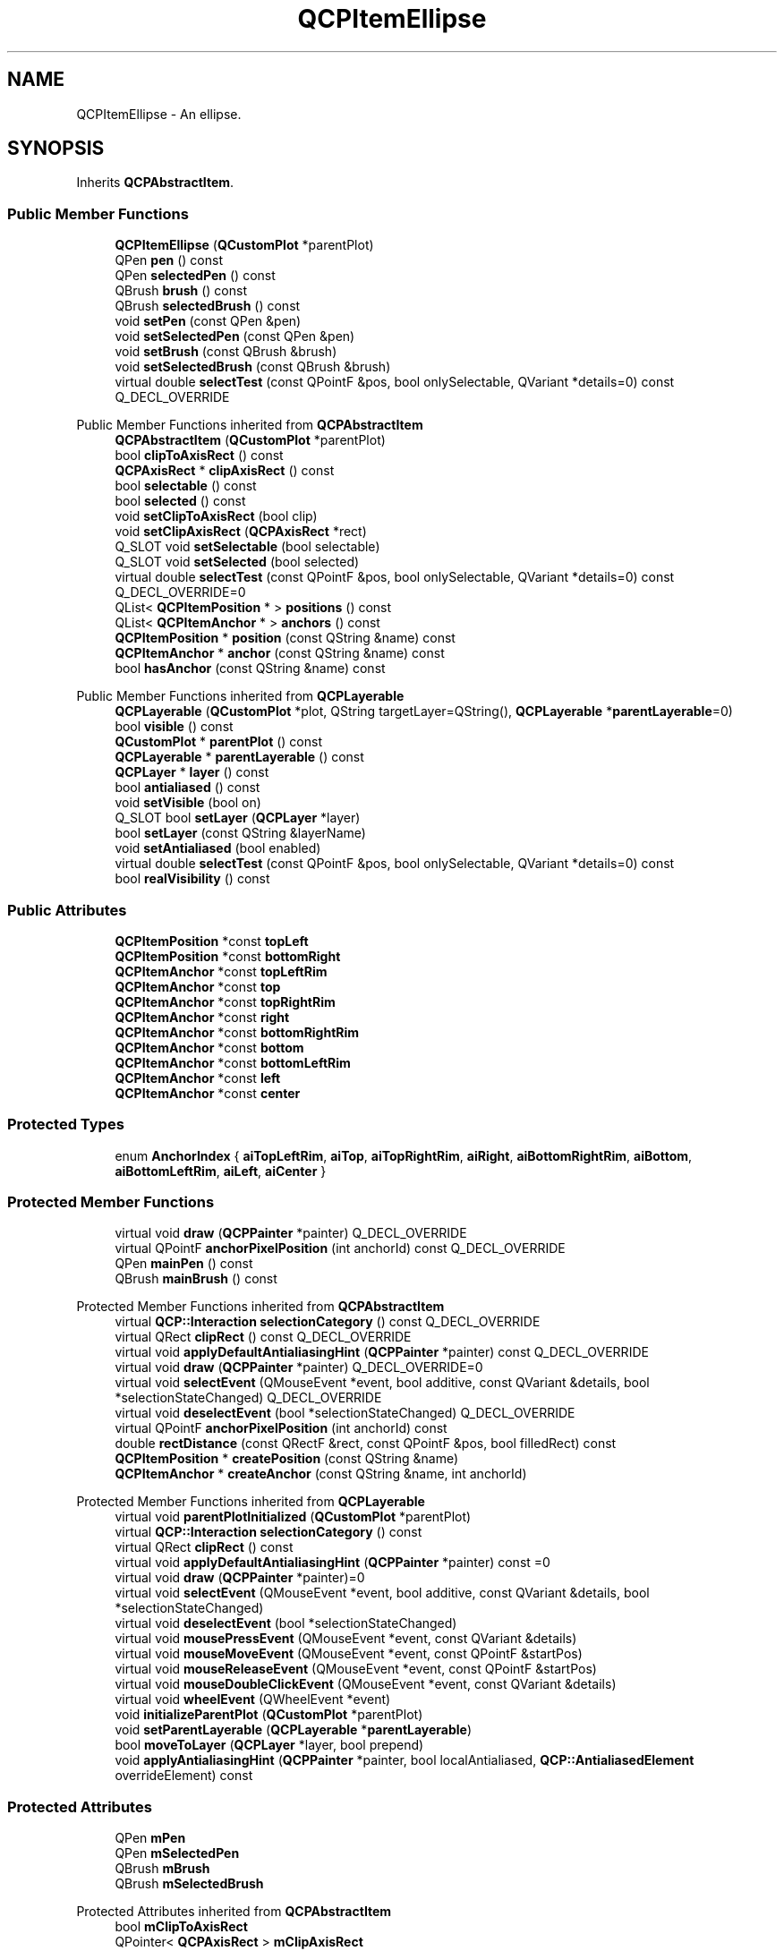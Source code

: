 .TH "QCPItemEllipse" 3 "Wed Mar 15 2023" "OmronPID" \" -*- nroff -*-
.ad l
.nh
.SH NAME
QCPItemEllipse \- An ellipse\&.  

.SH SYNOPSIS
.br
.PP
.PP
Inherits \fBQCPAbstractItem\fP\&.
.SS "Public Member Functions"

.in +1c
.ti -1c
.RI "\fBQCPItemEllipse\fP (\fBQCustomPlot\fP *parentPlot)"
.br
.ti -1c
.RI "QPen \fBpen\fP () const"
.br
.ti -1c
.RI "QPen \fBselectedPen\fP () const"
.br
.ti -1c
.RI "QBrush \fBbrush\fP () const"
.br
.ti -1c
.RI "QBrush \fBselectedBrush\fP () const"
.br
.ti -1c
.RI "void \fBsetPen\fP (const QPen &pen)"
.br
.ti -1c
.RI "void \fBsetSelectedPen\fP (const QPen &pen)"
.br
.ti -1c
.RI "void \fBsetBrush\fP (const QBrush &brush)"
.br
.ti -1c
.RI "void \fBsetSelectedBrush\fP (const QBrush &brush)"
.br
.ti -1c
.RI "virtual double \fBselectTest\fP (const QPointF &pos, bool onlySelectable, QVariant *details=0) const Q_DECL_OVERRIDE"
.br
.in -1c

Public Member Functions inherited from \fBQCPAbstractItem\fP
.in +1c
.ti -1c
.RI "\fBQCPAbstractItem\fP (\fBQCustomPlot\fP *parentPlot)"
.br
.ti -1c
.RI "bool \fBclipToAxisRect\fP () const"
.br
.ti -1c
.RI "\fBQCPAxisRect\fP * \fBclipAxisRect\fP () const"
.br
.ti -1c
.RI "bool \fBselectable\fP () const"
.br
.ti -1c
.RI "bool \fBselected\fP () const"
.br
.ti -1c
.RI "void \fBsetClipToAxisRect\fP (bool clip)"
.br
.ti -1c
.RI "void \fBsetClipAxisRect\fP (\fBQCPAxisRect\fP *rect)"
.br
.ti -1c
.RI "Q_SLOT void \fBsetSelectable\fP (bool selectable)"
.br
.ti -1c
.RI "Q_SLOT void \fBsetSelected\fP (bool selected)"
.br
.ti -1c
.RI "virtual double \fBselectTest\fP (const QPointF &pos, bool onlySelectable, QVariant *details=0) const Q_DECL_OVERRIDE=0"
.br
.ti -1c
.RI "QList< \fBQCPItemPosition\fP * > \fBpositions\fP () const"
.br
.ti -1c
.RI "QList< \fBQCPItemAnchor\fP * > \fBanchors\fP () const"
.br
.ti -1c
.RI "\fBQCPItemPosition\fP * \fBposition\fP (const QString &name) const"
.br
.ti -1c
.RI "\fBQCPItemAnchor\fP * \fBanchor\fP (const QString &name) const"
.br
.ti -1c
.RI "bool \fBhasAnchor\fP (const QString &name) const"
.br
.in -1c

Public Member Functions inherited from \fBQCPLayerable\fP
.in +1c
.ti -1c
.RI "\fBQCPLayerable\fP (\fBQCustomPlot\fP *plot, QString targetLayer=QString(), \fBQCPLayerable\fP *\fBparentLayerable\fP=0)"
.br
.ti -1c
.RI "bool \fBvisible\fP () const"
.br
.ti -1c
.RI "\fBQCustomPlot\fP * \fBparentPlot\fP () const"
.br
.ti -1c
.RI "\fBQCPLayerable\fP * \fBparentLayerable\fP () const"
.br
.ti -1c
.RI "\fBQCPLayer\fP * \fBlayer\fP () const"
.br
.ti -1c
.RI "bool \fBantialiased\fP () const"
.br
.ti -1c
.RI "void \fBsetVisible\fP (bool on)"
.br
.ti -1c
.RI "Q_SLOT bool \fBsetLayer\fP (\fBQCPLayer\fP *layer)"
.br
.ti -1c
.RI "bool \fBsetLayer\fP (const QString &layerName)"
.br
.ti -1c
.RI "void \fBsetAntialiased\fP (bool enabled)"
.br
.ti -1c
.RI "virtual double \fBselectTest\fP (const QPointF &pos, bool onlySelectable, QVariant *details=0) const"
.br
.ti -1c
.RI "bool \fBrealVisibility\fP () const"
.br
.in -1c
.SS "Public Attributes"

.in +1c
.ti -1c
.RI "\fBQCPItemPosition\fP *const \fBtopLeft\fP"
.br
.ti -1c
.RI "\fBQCPItemPosition\fP *const \fBbottomRight\fP"
.br
.ti -1c
.RI "\fBQCPItemAnchor\fP *const \fBtopLeftRim\fP"
.br
.ti -1c
.RI "\fBQCPItemAnchor\fP *const \fBtop\fP"
.br
.ti -1c
.RI "\fBQCPItemAnchor\fP *const \fBtopRightRim\fP"
.br
.ti -1c
.RI "\fBQCPItemAnchor\fP *const \fBright\fP"
.br
.ti -1c
.RI "\fBQCPItemAnchor\fP *const \fBbottomRightRim\fP"
.br
.ti -1c
.RI "\fBQCPItemAnchor\fP *const \fBbottom\fP"
.br
.ti -1c
.RI "\fBQCPItemAnchor\fP *const \fBbottomLeftRim\fP"
.br
.ti -1c
.RI "\fBQCPItemAnchor\fP *const \fBleft\fP"
.br
.ti -1c
.RI "\fBQCPItemAnchor\fP *const \fBcenter\fP"
.br
.in -1c
.SS "Protected Types"

.in +1c
.ti -1c
.RI "enum \fBAnchorIndex\fP { \fBaiTopLeftRim\fP, \fBaiTop\fP, \fBaiTopRightRim\fP, \fBaiRight\fP, \fBaiBottomRightRim\fP, \fBaiBottom\fP, \fBaiBottomLeftRim\fP, \fBaiLeft\fP, \fBaiCenter\fP }"
.br
.in -1c
.SS "Protected Member Functions"

.in +1c
.ti -1c
.RI "virtual void \fBdraw\fP (\fBQCPPainter\fP *painter) Q_DECL_OVERRIDE"
.br
.ti -1c
.RI "virtual QPointF \fBanchorPixelPosition\fP (int anchorId) const Q_DECL_OVERRIDE"
.br
.ti -1c
.RI "QPen \fBmainPen\fP () const"
.br
.ti -1c
.RI "QBrush \fBmainBrush\fP () const"
.br
.in -1c

Protected Member Functions inherited from \fBQCPAbstractItem\fP
.in +1c
.ti -1c
.RI "virtual \fBQCP::Interaction\fP \fBselectionCategory\fP () const Q_DECL_OVERRIDE"
.br
.ti -1c
.RI "virtual QRect \fBclipRect\fP () const Q_DECL_OVERRIDE"
.br
.ti -1c
.RI "virtual void \fBapplyDefaultAntialiasingHint\fP (\fBQCPPainter\fP *painter) const Q_DECL_OVERRIDE"
.br
.ti -1c
.RI "virtual void \fBdraw\fP (\fBQCPPainter\fP *painter) Q_DECL_OVERRIDE=0"
.br
.ti -1c
.RI "virtual void \fBselectEvent\fP (QMouseEvent *event, bool additive, const QVariant &details, bool *selectionStateChanged) Q_DECL_OVERRIDE"
.br
.ti -1c
.RI "virtual void \fBdeselectEvent\fP (bool *selectionStateChanged) Q_DECL_OVERRIDE"
.br
.ti -1c
.RI "virtual QPointF \fBanchorPixelPosition\fP (int anchorId) const"
.br
.ti -1c
.RI "double \fBrectDistance\fP (const QRectF &rect, const QPointF &pos, bool filledRect) const"
.br
.ti -1c
.RI "\fBQCPItemPosition\fP * \fBcreatePosition\fP (const QString &name)"
.br
.ti -1c
.RI "\fBQCPItemAnchor\fP * \fBcreateAnchor\fP (const QString &name, int anchorId)"
.br
.in -1c

Protected Member Functions inherited from \fBQCPLayerable\fP
.in +1c
.ti -1c
.RI "virtual void \fBparentPlotInitialized\fP (\fBQCustomPlot\fP *parentPlot)"
.br
.ti -1c
.RI "virtual \fBQCP::Interaction\fP \fBselectionCategory\fP () const"
.br
.ti -1c
.RI "virtual QRect \fBclipRect\fP () const"
.br
.ti -1c
.RI "virtual void \fBapplyDefaultAntialiasingHint\fP (\fBQCPPainter\fP *painter) const =0"
.br
.ti -1c
.RI "virtual void \fBdraw\fP (\fBQCPPainter\fP *painter)=0"
.br
.ti -1c
.RI "virtual void \fBselectEvent\fP (QMouseEvent *event, bool additive, const QVariant &details, bool *selectionStateChanged)"
.br
.ti -1c
.RI "virtual void \fBdeselectEvent\fP (bool *selectionStateChanged)"
.br
.ti -1c
.RI "virtual void \fBmousePressEvent\fP (QMouseEvent *event, const QVariant &details)"
.br
.ti -1c
.RI "virtual void \fBmouseMoveEvent\fP (QMouseEvent *event, const QPointF &startPos)"
.br
.ti -1c
.RI "virtual void \fBmouseReleaseEvent\fP (QMouseEvent *event, const QPointF &startPos)"
.br
.ti -1c
.RI "virtual void \fBmouseDoubleClickEvent\fP (QMouseEvent *event, const QVariant &details)"
.br
.ti -1c
.RI "virtual void \fBwheelEvent\fP (QWheelEvent *event)"
.br
.ti -1c
.RI "void \fBinitializeParentPlot\fP (\fBQCustomPlot\fP *parentPlot)"
.br
.ti -1c
.RI "void \fBsetParentLayerable\fP (\fBQCPLayerable\fP *\fBparentLayerable\fP)"
.br
.ti -1c
.RI "bool \fBmoveToLayer\fP (\fBQCPLayer\fP *layer, bool prepend)"
.br
.ti -1c
.RI "void \fBapplyAntialiasingHint\fP (\fBQCPPainter\fP *painter, bool localAntialiased, \fBQCP::AntialiasedElement\fP overrideElement) const"
.br
.in -1c
.SS "Protected Attributes"

.in +1c
.ti -1c
.RI "QPen \fBmPen\fP"
.br
.ti -1c
.RI "QPen \fBmSelectedPen\fP"
.br
.ti -1c
.RI "QBrush \fBmBrush\fP"
.br
.ti -1c
.RI "QBrush \fBmSelectedBrush\fP"
.br
.in -1c

Protected Attributes inherited from \fBQCPAbstractItem\fP
.in +1c
.ti -1c
.RI "bool \fBmClipToAxisRect\fP"
.br
.ti -1c
.RI "QPointer< \fBQCPAxisRect\fP > \fBmClipAxisRect\fP"
.br
.ti -1c
.RI "QList< \fBQCPItemPosition\fP * > \fBmPositions\fP"
.br
.ti -1c
.RI "QList< \fBQCPItemAnchor\fP * > \fBmAnchors\fP"
.br
.ti -1c
.RI "bool \fBmSelectable\fP"
.br
.ti -1c
.RI "bool \fBmSelected\fP"
.br
.in -1c

Protected Attributes inherited from \fBQCPLayerable\fP
.in +1c
.ti -1c
.RI "bool \fBmVisible\fP"
.br
.ti -1c
.RI "\fBQCustomPlot\fP * \fBmParentPlot\fP"
.br
.ti -1c
.RI "QPointer< \fBQCPLayerable\fP > \fBmParentLayerable\fP"
.br
.ti -1c
.RI "\fBQCPLayer\fP * \fBmLayer\fP"
.br
.ti -1c
.RI "bool \fBmAntialiased\fP"
.br
.in -1c
.SS "Additional Inherited Members"


Signals inherited from \fBQCPAbstractItem\fP
.in +1c
.ti -1c
.RI "void \fBselectionChanged\fP (bool selected)"
.br
.ti -1c
.RI "void \fBselectableChanged\fP (bool selectable)"
.br
.in -1c

Signals inherited from \fBQCPLayerable\fP
.in +1c
.ti -1c
.RI "void \fBlayerChanged\fP (\fBQCPLayer\fP *newLayer)"
.br
.in -1c
.SH "Detailed Description"
.PP 
An ellipse\&. 


.PP
It has two positions, \fItopLeft\fP and \fIbottomRight\fP, which define the rect the ellipse will be drawn in\&. 
.PP
Definition at line \fB6380\fP of file \fBqcustomplot\&.h\fP\&.
.SH "Member Enumeration Documentation"
.PP 
.SS "enum QCPItemEllipse::AnchorIndex\fC [protected]\fP"

.PP
Definition at line \fB6421\fP of file \fBqcustomplot\&.h\fP\&.
.SH "Constructor & Destructor Documentation"
.PP 
.SS "QCPItemEllipse::QCPItemEllipse (\fBQCustomPlot\fP * parentPlot)\fC [explicit]\fP"
Creates an ellipse item and sets default values\&.
.PP
The created item is automatically registered with \fIparentPlot\fP\&. This \fBQCustomPlot\fP instance takes ownership of the item, so do not delete it manually but use \fBQCustomPlot::removeItem()\fP instead\&. 
.PP
Definition at line \fB29075\fP of file \fBqcustomplot\&.cpp\fP\&.
.SS "QCPItemEllipse::~QCPItemEllipse ()\fC [virtual]\fP"

.PP
Definition at line \fB29098\fP of file \fBqcustomplot\&.cpp\fP\&.
.SH "Member Function Documentation"
.PP 
.SS "QPointF QCPItemEllipse::anchorPixelPosition (int anchorId) const\fC [protected]\fP, \fC [virtual]\fP"

.PP
Reimplemented from \fBQCPAbstractItem\fP\&.
.PP
Definition at line \fB29200\fP of file \fBqcustomplot\&.cpp\fP\&.
.SS "QBrush QCPItemEllipse::brush () const\fC [inline]\fP"

.PP
Definition at line \fB6396\fP of file \fBqcustomplot\&.h\fP\&.
.SS "void QCPItemEllipse::draw (\fBQCPPainter\fP * painter)\fC [protected]\fP, \fC [virtual]\fP"

.PP
Implements \fBQCPAbstractItem\fP\&.
.PP
Definition at line \fB29172\fP of file \fBqcustomplot\&.cpp\fP\&.
.SS "QBrush QCPItemEllipse::mainBrush () const\fC [protected]\fP"

.PP
Definition at line \fB29235\fP of file \fBqcustomplot\&.cpp\fP\&.
.SS "QPen QCPItemEllipse::mainPen () const\fC [protected]\fP"

.PP
Definition at line \fB29225\fP of file \fBqcustomplot\&.cpp\fP\&.
.SS "QPen QCPItemEllipse::pen () const\fC [inline]\fP"

.PP
Definition at line \fB6394\fP of file \fBqcustomplot\&.h\fP\&.
.SS "QBrush QCPItemEllipse::selectedBrush () const\fC [inline]\fP"

.PP
Definition at line \fB6397\fP of file \fBqcustomplot\&.h\fP\&.
.SS "QPen QCPItemEllipse::selectedPen () const\fC [inline]\fP"

.PP
Definition at line \fB6395\fP of file \fBqcustomplot\&.h\fP\&.
.SS "double QCPItemEllipse::selectTest (const QPointF & pos, bool onlySelectable, QVariant * details = \fC0\fP) const\fC [virtual]\fP"
This function is used to decide whether a click hits a layerable object or not\&.
.PP
\fIpos\fP is a point in pixel coordinates on the \fBQCustomPlot\fP surface\&. This function returns the shortest pixel distance of this point to the object\&. If the object is either invisible or the distance couldn't be determined, -1\&.0 is returned\&. Further, if \fIonlySelectable\fP is true and the object is not selectable, -1\&.0 is returned, too\&.
.PP
If the object is represented not by single lines but by an area like a \fBQCPItemText\fP or the bars of a \fBQCPBars\fP plottable, a click inside the area should also be considered a hit\&. In these cases this function thus returns a constant value greater zero but still below the parent plot's selection tolerance\&. (typically the selectionTolerance multiplied by 0\&.99)\&.
.PP
Providing a constant value for area objects allows selecting line objects even when they are obscured by such area objects, by clicking close to the lines (i\&.e\&. closer than 0\&.99*selectionTolerance)\&.
.PP
The actual setting of the selection state is not done by this function\&. This is handled by the parent \fBQCustomPlot\fP when the mouseReleaseEvent occurs, and the finally selected object is notified via the \fBselectEvent/\fP deselectEvent methods\&.
.PP
\fIdetails\fP is an optional output parameter\&. Every layerable subclass may place any information in \fIdetails\fP\&. This information will be passed to \fBselectEvent\fP when the parent \fBQCustomPlot\fP decides on the basis of this selectTest call, that the object was successfully selected\&. The subsequent call to \fBselectEvent\fP will carry the \fIdetails\fP\&. This is useful for multi-part objects (like \fBQCPAxis\fP)\&. This way, a possibly complex calculation to decide which part was clicked is only done once in \fBselectTest\fP\&. The result (i\&.e\&. the actually clicked part) can then be placed in \fIdetails\fP\&. So in the subsequent \fBselectEvent\fP, the decision which part was selected doesn't have to be done a second time for a single selection operation\&.
.PP
You may pass 0 as \fIdetails\fP to indicate that you are not interested in those selection details\&.
.PP
\fBSee also\fP
.RS 4
selectEvent, deselectEvent, \fBmousePressEvent\fP, \fBwheelEvent\fP, \fBQCustomPlot::setInteractions\fP 
.RE
.PP

.PP
Implements \fBQCPAbstractItem\fP\&.
.PP
Definition at line \fB29145\fP of file \fBqcustomplot\&.cpp\fP\&.
.SS "void QCPItemEllipse::setBrush (const QBrush & brush)"
Sets the brush that will be used to fill the ellipse\&. To disable filling, set \fIbrush\fP to Qt::NoBrush\&.
.PP
\fBSee also\fP
.RS 4
\fBsetSelectedBrush\fP, \fBsetPen\fP 
.RE
.PP

.PP
Definition at line \fB29128\fP of file \fBqcustomplot\&.cpp\fP\&.
.SS "void QCPItemEllipse::setPen (const QPen & pen)"
Sets the pen that will be used to draw the line of the ellipse
.PP
\fBSee also\fP
.RS 4
\fBsetSelectedPen\fP, \fBsetBrush\fP 
.RE
.PP

.PP
Definition at line \fB29107\fP of file \fBqcustomplot\&.cpp\fP\&.
.SS "void QCPItemEllipse::setSelectedBrush (const QBrush & brush)"
Sets the brush that will be used to fill the ellipse when selected\&. To disable filling, set \fIbrush\fP to Qt::NoBrush\&.
.PP
\fBSee also\fP
.RS 4
\fBsetBrush\fP 
.RE
.PP

.PP
Definition at line \fB29139\fP of file \fBqcustomplot\&.cpp\fP\&.
.SS "void QCPItemEllipse::setSelectedPen (const QPen & pen)"
Sets the pen that will be used to draw the line of the ellipse when selected
.PP
\fBSee also\fP
.RS 4
\fBsetPen\fP, \fBsetSelected\fP 
.RE
.PP

.PP
Definition at line \fB29117\fP of file \fBqcustomplot\&.cpp\fP\&.
.SH "Member Data Documentation"
.PP 
.SS "\fBQCPItemAnchor\fP* const QCPItemEllipse::bottom"

.PP
Definition at line \fB6415\fP of file \fBqcustomplot\&.h\fP\&.
.SS "\fBQCPItemAnchor\fP* const QCPItemEllipse::bottomLeftRim"

.PP
Definition at line \fB6416\fP of file \fBqcustomplot\&.h\fP\&.
.SS "\fBQCPItemPosition\fP* const QCPItemEllipse::bottomRight"

.PP
Definition at line \fB6409\fP of file \fBqcustomplot\&.h\fP\&.
.SS "\fBQCPItemAnchor\fP* const QCPItemEllipse::bottomRightRim"

.PP
Definition at line \fB6414\fP of file \fBqcustomplot\&.h\fP\&.
.SS "\fBQCPItemAnchor\fP* const QCPItemEllipse::center"

.PP
Definition at line \fB6418\fP of file \fBqcustomplot\&.h\fP\&.
.SS "\fBQCPItemAnchor\fP* const QCPItemEllipse::left"

.PP
Definition at line \fB6417\fP of file \fBqcustomplot\&.h\fP\&.
.SS "QBrush QCPItemEllipse::mBrush\fC [protected]\fP"

.PP
Definition at line \fB6425\fP of file \fBqcustomplot\&.h\fP\&.
.SS "QPen QCPItemEllipse::mPen\fC [protected]\fP"

.PP
Definition at line \fB6424\fP of file \fBqcustomplot\&.h\fP\&.
.SS "QBrush QCPItemEllipse::mSelectedBrush\fC [protected]\fP"

.PP
Definition at line \fB6425\fP of file \fBqcustomplot\&.h\fP\&.
.SS "QPen QCPItemEllipse::mSelectedPen\fC [protected]\fP"

.PP
Definition at line \fB6424\fP of file \fBqcustomplot\&.h\fP\&.
.SS "\fBQCPItemAnchor\fP* const QCPItemEllipse::right"

.PP
Definition at line \fB6413\fP of file \fBqcustomplot\&.h\fP\&.
.SS "\fBQCPItemAnchor\fP* const QCPItemEllipse::top"

.PP
Definition at line \fB6411\fP of file \fBqcustomplot\&.h\fP\&.
.SS "\fBQCPItemPosition\fP* const QCPItemEllipse::topLeft"

.PP
Definition at line \fB6408\fP of file \fBqcustomplot\&.h\fP\&.
.SS "\fBQCPItemAnchor\fP* const QCPItemEllipse::topLeftRim"

.PP
Definition at line \fB6410\fP of file \fBqcustomplot\&.h\fP\&.
.SS "\fBQCPItemAnchor\fP* const QCPItemEllipse::topRightRim"

.PP
Definition at line \fB6412\fP of file \fBqcustomplot\&.h\fP\&.

.SH "Author"
.PP 
Generated automatically by Doxygen for OmronPID from the source code\&.
